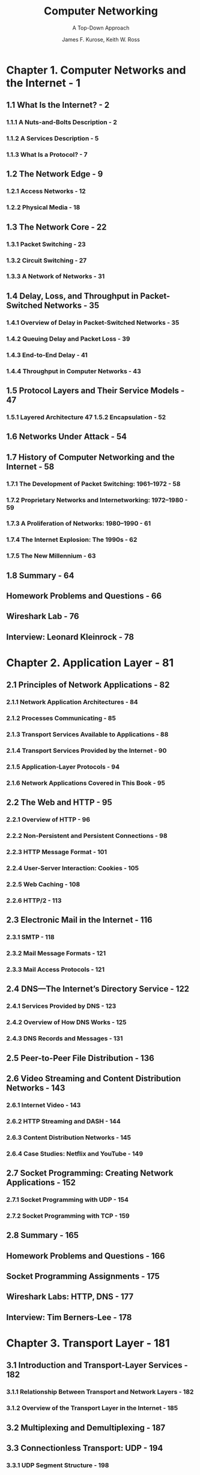 #+TITLE: Computer Networking
#+SUBTITLE: A Top-Down Approach
#+AUTHOR: James F. Kurose, Keith W. Ross
#+VERSION: 8th
#+STARTUP: entitiespretty
#+STARTUP: indent
#+STARTUP: overview

* Chapter 1. Computer Networks and the Internet - 1
** 1.1 What Is the Internet? - 2
*** 1.1.1 A Nuts-and-Bolts Description - 2
*** 1.1.2 A Services Description - 5
*** 1.1.3 What Is a Protocol? - 7

** 1.2 The Network Edge - 9
*** 1.2.1 Access Networks - 12
*** 1.2.2 Physical Media - 18

** 1.3 The Network Core - 22
*** 1.3.1 Packet Switching - 23
*** 1.3.2 Circuit Switching - 27
*** 1.3.3 A Network of Networks - 31

** 1.4 Delay, Loss, and Throughput in Packet-Switched Networks - 35
*** 1.4.1 Overview of Delay in Packet-Switched Networks - 35
*** 1.4.2 Queuing Delay and Packet Loss - 39
*** 1.4.3 End-to-End Delay - 41
*** 1.4.4 Throughput in Computer Networks - 43

** 1.5 Protocol Layers and Their Service Models - 47
*** 1.5.1 Layered Architecture 47 1.5.2 Encapsulation - 52

** 1.6 Networks Under Attack - 54
** 1.7 History of Computer Networking and the Internet - 58
*** 1.7.1 The Development of Packet Switching: 1961–1972 - 58
*** 1.7.2 Proprietary Networks and Internetworking: 1972–1980 - 59
*** 1.7.3 A Proliferation of Networks: 1980–1990 - 61
*** 1.7.4 The Internet Explosion: The 1990s - 62
*** 1.7.5 The New Millennium - 63

** 1.8 Summary - 64
** Homework Problems and Questions - 66
** Wireshark Lab - 76
** Interview: Leonard Kleinrock - 78

* Chapter 2. Application Layer - 81
** 2.1 Principles of Network Applications - 82
*** 2.1.1 Network Application Architectures - 84
*** 2.1.2 Processes Communicating - 85
*** 2.1.3 Transport Services Available to Applications - 88
*** 2.1.4 Transport Services Provided by the Internet - 90
*** 2.1.5 Application-Layer Protocols - 94
*** 2.1.6 Network Applications Covered in This Book - 95

** 2.2 The Web and HTTP - 95
*** 2.2.1 Overview of HTTP - 96
*** 2.2.2 Non-Persistent and Persistent Connections - 98
*** 2.2.3 HTTP Message Format - 101
*** 2.2.4 User-Server Interaction: Cookies - 105
*** 2.2.5 Web Caching - 108
*** 2.2.6 HTTP/2 - 113

** 2.3 Electronic Mail in the Internet - 116
*** 2.3.1 SMTP - 118
*** 2.3.2 Mail Message Formats - 121
*** 2.3.3 Mail Access Protocols - 121

** 2.4 DNS—The Internet’s Directory Service - 122
*** 2.4.1 Services Provided by DNS - 123
*** 2.4.2 Overview of How DNS Works - 125
*** 2.4.3 DNS Records and Messages - 131

** 2.5 Peer-to-Peer File Distribution - 136
** 2.6 Video Streaming and Content Distribution Networks - 143
*** 2.6.1 Internet Video - 143
*** 2.6.2 HTTP Streaming and DASH - 144
*** 2.6.3 Content Distribution Networks - 145
*** 2.6.4 Case Studies: Netflix and YouTube - 149

** 2.7 Socket Programming: Creating Network Applications - 152
*** 2.7.1 Socket Programming with UDP - 154
*** 2.7.2 Socket Programming with TCP - 159

** 2.8 Summary - 165
** Homework Problems and Questions - 166
** Socket Programming Assignments - 175
** Wireshark Labs: HTTP, DNS - 177
** Interview: Tim Berners-Lee - 178

* Chapter 3. Transport Layer - 181
** 3.1 Introduction and Transport-Layer Services - 182
*** 3.1.1 Relationship Between Transport and Network Layers - 182
*** 3.1.2 Overview of the Transport Layer in the Internet - 185

** 3.2 Multiplexing and Demultiplexing - 187
** 3.3 Connectionless Transport: UDP - 194
*** 3.3.1 UDP Segment Structure - 198
*** 3.3.2 UDP Checksum - 198

** 3.4 Principles of Reliable Data Transfer - 200
*** 3.4.1 Building a Reliable Data Transfer Protocol - 202
*** 3.4.2 Pipelined Reliable Data Transfer Protocols - 211
*** 3.4.3 Go-Back-N (GBN) - 215
*** 3.4.4 Selective Repeat (SR) - 220

** 3.5 Connection-Oriented Transport: TCP - 227
*** 3.5.1 The TCP Connection - 227
*** 3.5.2 TCP Segment Structure - 230
*** 3.5.3 Round-Trip Time Estimation and Timeout - 235
*** 3.5.4 Reliable Data Transfer - 238
*** 3.5.5 Flow Control - 246
*** 3.5.6 TCP Connection Management - 249

** 3.6 Principles of Congestion Control - 255
*** 3.6.1 The Causes and the Costs of Congestion - 255
*** 3.6.2 Approaches to Congestion Control - 262

** 3.7 TCP Congestion Control - 263
*** 3.7.1 Classic TCP Congestion Control - 263
*** 3.7.2 Network-Assisted Explicit Congestion Notification and Delayed-based Congestion Control - 274
*** 3.7.3 Fairness - 276

** 3.8 Evolution of Transport-Layer Functionality - 279
** 3.9 Summary - 282
*** Homework Problems and Questions - 284
*** Programming Assignments - 300
*** Wireshark Labs: Exploring TCP, UDP - 300
*** Interview: Van Jacobson - 301

* Chapter 4. The Network Layer: Data Plane - 303
** 4.1 Overview of Network Layer - 304
*** 4.1.1 Forwarding and Routing: The Data and Control Planes - 304
*** 4.1.2 Network Service Model - 309

** 4.2 What’s Inside a Router? - 311
*** 4.2.1 Input Port Processing and Destination-Based Forwarding 314 4.2.2 Switching - 317
*** 4.2.3 Output Port Processing - 319
*** 4.2.4 Where Does Queuing Occur? - 319
*** 4.2.5 Packet Scheduling - 325

** 4.3 The Internet Protocol (IP): IPv4, Addressing, IPv6, and More - 330
*** 4.3.1 IPv4 Datagram Format - 331
*** 4.3.2 IPv4 Addressing - 333
*** 4.3.3 Network Address Translation (NAT) - 344
*** 4.3.4 IPv6 - 347

** 4.4 Generalized Forwarding and SDN - 353
*** 4.4.1 Match - 355
*** 4.4.2 Action - 356
*** 4.4.3 OpenFlow Examples of Match-plus-action in Action - 357

** 4.5 Middleboxes - 360
** 4.6 Summary - 364
** Homework Problems and Questions - 364
** Wireshark Lab: IP - 374
** Interview: Vinton G. Cerf - 375

* Chapter 5. The Network Layer: Control Plane - 377
** 5.1 Introduction - 378
** 5.2 Routing Algorithms - 380
*** 5.2.1 The Link-State (LS) Routing Algorithm - 383
*** 5.2.2 The Distance-Vector (DV) Routing Algorithm - 388

** 5.3 Intra-AS Routing in the Internet: OSPF - 395
** 5.4 Routing Among the ISPs: BGP - 399
*** 5.4.1 The Role of BGP - 399
*** 5.4.2 Advertising BGP Route Information - 400
*** 5.4.3 Determining the Best Routes - 402
*** 5.4.4 IP-Anycast - 406
*** 5.4.5 Routing Policy - 407
*** 5.4.6 Putting the Pieces Together: Obtaining Internet Presence - 410

** 5.5 The SDN Control Plane - 411
*** 5.5.1 The SDN Control Plane: SDN Controller and SDN Network-control Applications - 414
*** 5.5.2 OpenFlow Protocol - 416
*** 5.5.3 Data and Control Plane Interaction: An Example - 418
*** 5.5.4 SDN: Past and Future - 419

** 5.6 ICMP: The Internet Control Message Protocol - 423
** 5.7 Network Management and SNMP, NETCONF/YANG - 425
*** 5.7.1 The Network Management Framework - 426
*** 5.7.2 The Simple Network Management Protocol (SNMP) and the Management Information Base (MIB) - 428
*** 5.7.3 The Network Configuration Protocol (NETCONF) and YANG - 432

** 5.8 Summary - 436
** Homework Problems and Questions - 437
** Socket Programming Assignment 5: ICMP Ping - 443
** Programming Assignment: Routing - 444
** Wireshark Lab: ICMP - 445
** Interview: Jennifer Rexford - 446

* Chapter 6. The Link Layer and LANs - 449
** 6.1 Introduction to the Link Layer - 450
*** 6.1.1 The Services Provided by the Link Layer - 452
*** 6.1.2 Where Is the Link Layer Implemented? - 453

** 6.2 Error-Detection and -Correction Techniques - 454
*** 6.2.1 Parity Checks - 456
*** 6.2.2 Checksumming Methods - 458
*** 6.2.3 Cyclic Redundancy Check (CRC) - 459

** 6.3 Multiple Access Links and Protocols - 461
*** 6.3.1 Channel Partitioning Protocols - 463
*** 6.3.2 Random Access Protocols - 465
*** 6.3.3 Taking-Turns Protocols - 474
*** 6.3.4 DOCSIS: The Link-Layer Protocol for Cable Internet Access - 475

** 6.4 Switched Local Area Networks - 477
*** 6.4.1 Link-Layer Addressing and ARP - 478
*** 6.4.2 Ethernet - 484
*** 6.4.3 Link-Layer Switches - 491
*** 6.4.4 Virtual Local Area Networks (VLANs) - 497

** 6.5 Link Virtualization: A Network as a Link Layer - 501
*** 6.5.1 Multiprotocol Label Switching (MPLS) - 502

** 6.6 Data Center Networking - 505
*** 6.6.1 Data Center Architectures - 505
*** 6.6.2 Trends in Data Center Networking - 509

** 6.7 Retrospective: A Day in the Life of a Web Page Request - 512
*** 6.7.1 Getting Started: DHCP, UDP, IP, and Ethernet - 512
*** 6.7.2 Still Getting Started: DNS and ARP - 514
*** 6.7.3 Still Getting Started: Intra-Domain Routing to the DNS Server - 515
*** 6.7.4 Web Client-Server Interaction: TCP and HTTP - 516

** 6.8 Summary - 518
** Homework Problems and Questions - 519
** Wireshark Labs: 802.11 Ethernet - 527
** Interview: Albert Greenberg - 528

* Chapter 7. Wireless and Mobile Networks - 531
** 7.1 Introduction - 532
** 7.2 Wireless Links and Network Characteristics - 536
*** 7.2.1 CDMA - 539

** 7.3 WiFi: 802.11 Wireless LANs - 542
*** 7.3.1 The 802.11 Wireless LAN Architecture - 544
*** 7.3.2 The 802.11 MAC Protocol - 548
*** 7.3.3 The IEEE 802.11 Frame - 553
*** 7.3.4 Mobility in the Same IP Subnet - 556
*** 7.3.5 Advanced Features in 802.11 - 559
*** 7.3.6 Personal Area Networks: Bluetooth - 560

** 7.4 Cellular Networks: 4G and 5G - 563
*** 7.4.1 4G LTE Cellular Networks: Architecture and Elements - 564
*** 7.4.2 LTE Protocols Stacks - 570
*** 7.4.3 LTE Radio Access Network - 571
*** 7.4.4 Additional LTE Functions: Network Attachment and Power Management - 572
*** 7.4.5 The Global Cellular Network: A Network of Networks - 574
*** 7.4.6 5G Cellular Networks - 575

** 7.5 Mobility Management: Principles - 578
*** 7.5.1 Device Mobility: a Network-layer Perspective - 578
*** 7.5.2 Home Networks and Roaming on Visited Networks - 579
*** 7.5.3 Direct and Indirect Routing to/from a Mobile Device - 580

** 7.6 Mobility Management in Practice - 587
*** 7.6.1 Mobility Management in 4G/5G Networks - 587
*** 7.6.2 Mobile IP - 592

** 7.7 Wireless and Mobility: Impact on Higher-Layer Protocols - 594
** 7.8 Summary - 596
** Homework Problems and Questions - 597
** Wireshark Lab: WiFi - 602
** Interview: Deborah Estrin - 603

* Chapter 8. Security in Computer Networks - 607
** 8.1 What Is Network Security? - 608
** 8.2 Principles of Cryptography - 610
*** 8.2.1 Symmetric Key Cryptography - 612
*** 8.2.2 Public Key Encryption - 618

** 8.3 Message Integrity and Digital Signatures - 624
*** 8.3.1 Cryptographic Hash Functions - 625
*** 8.3.2 Message Authentication Code - 626
*** 8.3.3 Digital Signatures - 628

** 8.4 End-Point Authentication - 634
** 8.5 Securing E-Mail - 639
*** 8.5.1 Secure E-Mail - 640
*** 8.5.2 PGP - 643

** 8.6 Securing TCP Connections: TLS - 644
*** 8.6.1 The Big Picture - 646
*** 8.6.2 A More Complete Picture - 649

** 8.7 Network-Layer Security: IPsec and Virtual Private Networks - 651
*** 8.7.1 IPsec and Virtual Private Networks (VPNs) - 651
*** 8.7.2 The AH and ESP Protocols - 653
*** 8.7.3 Security Associations - 653
*** 8.7.4 The IPsec Datagram - 655
*** 8.7.5 IKE: Key Management in IPsec - 658

** 8.8 Securing Wireless LANs and 4G/5G Cellular Networks - 659
*** 8.8.1 Authentication and Key Agreement in 802.11 Wireless LANs - 659
*** 8.8.2 Authentication and Key Agreement in 4G/5G Cellular Networks - 664

** 8.9 Operational Security: Firewalls and Intrusion Detection Systems - 667
*** 8.9.1 Firewalls - 667
*** 8.9.2 Intrusion Detection Systems - 675

** 8.10 Summary - 679
** Homework Problems and Questions - 680
** Wireshark Lab: SSL - 688
** IPsec Lab - 688
** Interview: Steven M. Bellovin - 689

* References - 691
* Index - 731
